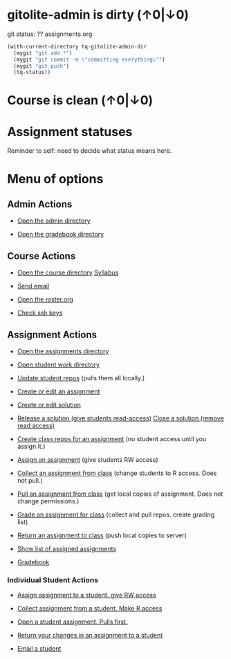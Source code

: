 #+STARTUP: showall
* gitolite-admin is dirty (↑0|↓0)
  :PROPERTIES:
  :VISIBILITY: folded
  :END:
git status:
?? assignments.org


#+BEGIN_SRC emacs-lisp
 (with-current-directory tq-gitolite-admin-dir
   (mygit "git add *")
   (mygit "git commit -m \"committing everything\"")
   (mygit "git push")
   (tq-status))
#+END_SRC

* Course is clean (↑0|↓0)
* Assignment statuses
  :PROPERTIES:
  :VISIBILITY: folded
  :END:

Reminder to self: need to decide what status means here.

* Menu of options

** Admin Actions

- [[elisp:(find-file tq-gitolite-admin-dir)][Open the admin directory]]

- [[elisp:(find-file (expand-file-name "gradebook" tq-gitolite-admin-dir))][Open the gradebook directory]]

** Course Actions

- [[elisp:(find-file tq-course-directory)][Open the course directory]] [[elisp:(find-file (expand-file-name "syllabus.org" tq-course-directory))][Syllabus]]

- [[elisp:(tq-roster)][Send email]]

- [[elisp:(find-file (expand-file-name "roster.org" tq-gitolite-admin-dir))][Open the roster.org]]

- [[elisp:tq-check-pub-keys][Check ssh keys]]

** Assignment Actions

- [[elisp:(find-file tq-course-assignments-dir)][Open the assignments directory]]
- [[elisp:(find-file tq-course-student-work-dir)][Open student work directory]]
- [[elisp:tq-pull-repos][Update student repos]] (pulls them all locally.)

- [[elisp:tq-create-assignment][Create or edit an assignment]]
- [[elisp:tq-create-solution][Create or edit solution]]
- [[elisp:tq-release-solution][Release a solution (give students read-access)]]  [[elisp:tq-close-solution][Close a solution (remove read access)]]

- [[elisp:tq-create-assignment-repos][Create class repos for an assignment]] (no student access until you assign it.)

- [[elisp:tq-assign-assignment to class][Assign an assignment]] (give students RW access)
- [[elisp:tq-collect][Collect an assignment from class]] (change students to R access. Does not pull.)
- [[elisp:tq-pull-repos][Pull an assignment from class]] (get local copies of assignment. Does not change permissions.)


- [[elisp:tq-grade][Grade an assignment for class]] (collect and pull repos. create grading list)
- [[elisp:tq-return][Return an assignment to class]] (push local copies to server)

- [[elisp:tq-show-assigned-assignments][Show list of assigned assignments]]

- [[elisp:tq-helm-gradebook][Gradebook]]

*** Individual Student Actions

- [[elisp:tq-assign-to][Assign assignment to a student. give RW access]]
- [[elisp:tq-collect-from][Collect assignment from a student. Make R access]]
- [[elisp:tq-open-assignment][Open a student assignment. Pulls first.]]
- [[elisp:tq-return-to][Return your changes in an assignment to a student]]

- [[elisp:tq-email][Email a student]]

